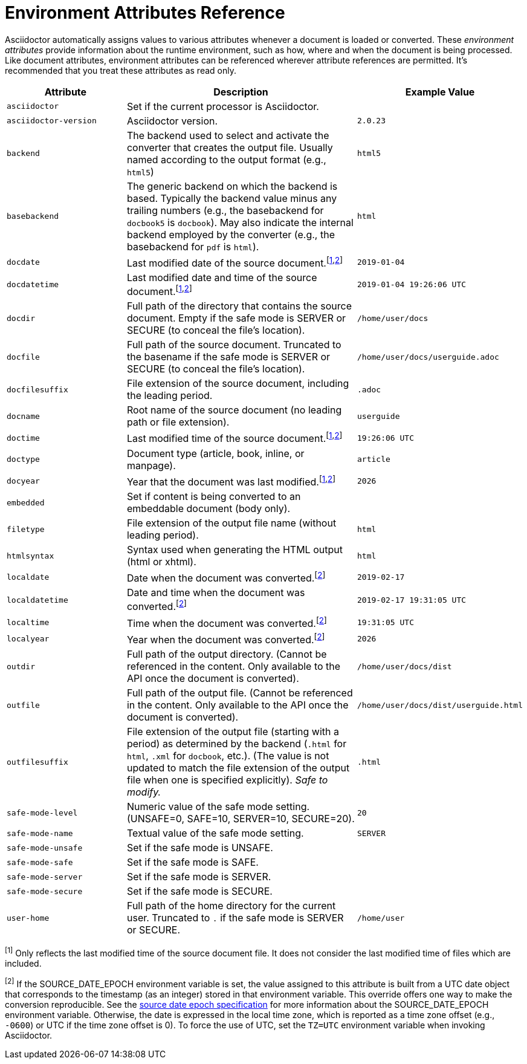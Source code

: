 = Environment Attributes Reference
:url-epoch: https://reproducible-builds.org/specs/source-date-epoch

Asciidoctor automatically assigns values to various attributes whenever a document is loaded or converted.
These _environment attributes_ provide information about the runtime environment, such as how, where and when the document is being processed.
Like document attributes, environment attributes can be referenced wherever attribute references are permitted.
It's recommended that you treat these attributes as read only.

[#env-attributes-table]
// tag::table[]
[cols="1m,2,1m"]
|===
|Attribute |Description |Example Value

|asciidoctor
|Set if the current processor is Asciidoctor.
|{asciidoctor}

|asciidoctor-version
|Asciidoctor version.
|{asciidoctor-version}

|backend
|The backend used to select and activate the converter that creates the output file.
Usually named according to the output format (e.g., `html5`)
|html5

|basebackend
|The generic backend on which the backend is based.
Typically the backend value minus any trailing numbers (e.g., the basebackend for `docbook5` is `docbook`).
May also indicate the internal backend employed by the converter (e.g., the basebackend for `pdf` is `html`).
|html

|docdate
|Last modified date of the source document.^[<<note_docdatetime,1>>,<<note_sourcedateepoch,2>>]^
|2019-01-04

|docdatetime
|Last modified date and time of the source document.^[<<note_docdatetime,1>>,<<note_sourcedateepoch,2>>]^
|2019-01-04 19:26:06 UTC

|docdir
|Full path of the directory that contains the source document.
Empty if the safe mode is SERVER or SECURE (to conceal the file's location).
|/home/user/docs

|docfile
|Full path of the source document.
Truncated to the basename if the safe mode is SERVER or SECURE (to conceal the file's location).
|/home/user/docs/userguide.adoc

|docfilesuffix
|File extension of the source document, including the leading period.
|.adoc

|docname
|Root name of the source document (no leading path or file extension).
|userguide

|doctime
|Last modified time of the source document.^[<<note_docdatetime,1>>,<<note_sourcedateepoch,2>>]^
|19:26:06 UTC

|doctype
|Document type (article, book, inline, or manpage).
|article

|docyear
|Year that the document was last modified.^[<<note_docdatetime,1>>,<<note_sourcedateepoch,2>>]^
|{docyear}

|embedded
|Set if content is being converted to an embeddable document (body only).
|

|filetype
|File extension of the output file name (without leading period).
|html

|htmlsyntax
|Syntax used when generating the HTML output (html or xhtml).
|html

|localdate
|Date when the document was converted.^[<<note_sourcedateepoch,2>>]^
|2019-02-17

|localdatetime
|Date and time when the document was converted.^[<<note_sourcedateepoch,2>>]^
|2019-02-17 19:31:05 UTC

|localtime
|Time when the document was converted.^[<<note_sourcedateepoch,2>>]^
|19:31:05 UTC

|localyear
|Year when the document was converted.^[<<note_sourcedateepoch,2>>]^
|{localyear}

|outdir
|Full path of the output directory.
(Cannot be referenced in the content.
Only available to the API once the document is converted).
|/home/user/docs/dist

|outfile
|Full path of the output file.
(Cannot be referenced in the content.
Only available to the API once the document is converted).
|/home/user/docs/dist/userguide.html

|outfilesuffix
|File extension of the output file (starting with a period) as determined by the backend (`.html` for `html`, `.xml` for `docbook`, etc.).
(The value is not updated to match the file extension of the output file when one is specified explicitly).
_Safe to modify._
|.html

|safe-mode-level
|Numeric value of the safe mode setting.
(UNSAFE=0, SAFE=10, SERVER=10, SECURE=20).
|20

|safe-mode-name
|Textual value of the safe mode setting.
|SERVER

|safe-mode-unsafe
|Set if the safe mode is UNSAFE.
|

|safe-mode-safe
|Set if the safe mode is SAFE.
|

|safe-mode-server
|Set if the safe mode is SERVER.
|

|safe-mode-secure
|Set if the safe mode is SECURE.
|

|user-home
|Full path of the home directory for the current user.
Truncated to `.` if the safe mode is SERVER or SECURE.
|/home/user
|===

[[note_docdatetime]]^[1]^ Only reflects the last modified time of the source document file.
It does not consider the last modified time of files which are included.

[[note_sourcedateepoch]]^[2]^ If the SOURCE_DATE_EPOCH environment variable is set, the value assigned to this attribute is built from a UTC date object that corresponds to the timestamp (as an integer) stored in that environment variable.
This override offers one way to make the conversion reproducible.
See the {url-epoch}[source date epoch specification] for more information about the SOURCE_DATE_EPOCH environment variable.
Otherwise, the date is expressed in the local time zone, which is reported as a time zone offset (e.g., `-0600`) or UTC if the time zone offset is 0).
To force the use of UTC, set the `TZ=UTC` environment variable when invoking Asciidoctor.
// end::table[]
